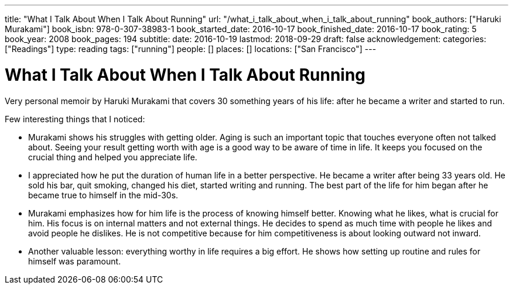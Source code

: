 ---
title: "What I Talk About When I Talk About Running"
url: "/what_i_talk_about_when_i_talk_about_running"
book_authors: ["Haruki Murakami"]
book_isbn: 978-0-307-38983-1
book_started_date: 2016-10-17
book_finished_date: 2016-10-17
book_rating: 5
book_year: 2008
book_pages: 194
subtitle: 
date: 2016-10-19
lastmod: 2018-09-29
draft: false
acknowledgement: 
categories: ["Readings"]
type: reading
tags: ["running"]
people: []
places: []
locations: ["San Francisco"]
---

= What I Talk About When I Talk About Running

Very personal memoir by Haruki Murakami that covers 30 something years of his life: after he became a writer and started to run.

Few interesting things that I noticed:

 - Murakami shows his struggles with getting older. 
 Aging is such an important topic that touches everyone often not talked about. 
 Seeing your result getting worth with age is a good way to be aware of time in life. 
 It keeps you focused on the crucial thing and helped you appreciate life.
 
 - I appreciated how he put the duration of human life in a better perspective. 
 He became a writer after being 33 years old. He sold his bar, quit smoking, changed his diet, started writing and running. 
 The best part of the life for him began after he became true to himself in the mid-30s.
 
 - Murakami emphasizes how for him life is the process of knowing himself better. 
 Knowing what he likes, what is crucial for him. 
 His focus is on internal matters and not external things. 
 He decides to spend as much time with people he likes and avoid people he dislikes. 
 He is not competitive because for him competitiveness is about looking outward not inward.

 - Another valuable lesson: everything worthy in life requires a big effort. 
 He shows how setting up routine and rules for himself was paramount.

